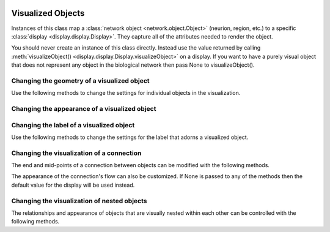 .. image:: ../../../../Artwork/Neuroptikon.png
   :width: 64
   :height: 64
   :align: left

Visualized Objects
==================

.. class:: display.visible.Visible

Instances of this class map a :class:`network object <network.object.Object>` (neurion, region, etc.) to a specific :class:`display <display.display.Display>`.  They capture all of the attributes needed to render the object.

You should never create an instance of this class directly.  Instead use the value returned by calling :meth:`visualizeObject() <display.display.Display.visualizeObject>` on a display.  If you want to have a purely visual object that does not represent any object in the biological network then pass None to visualizeObject().

.. _geometry:

Changing the geometry of a visualized object
--------------------------------------------

Use the following methods to change the settings for individual objects in the visualization.

.. automethod:: display.visible.Visible.setPosition
.. automethod:: display.visible.Visible.offsetPosition
.. automethod:: display.visible.Visible.position
.. automethod:: display.visible.Visible.worldPosition
.. automethod:: display.visible.Visible.setPositionIsFixed
.. automethod:: display.visible.Visible.positionIsFixed
.. automethod:: display.visible.Visible.setSize
.. automethod:: display.visible.Visible.size
.. automethod:: display.visible.Visible.worldSize
.. automethod:: display.visible.Visible.setSizeIsFixed
.. automethod:: display.visible.Visible.sizeIsFixed
.. automethod:: display.visible.Visible.setSizeIsAbsolute
.. automethod:: display.visible.Visible.sizeIsAbsolute

.. _appearance:

Changing the appearance of a visualized object
----------------------------------------------

.. automethod:: display.visible.Visible.setColor
.. automethod:: display.visible.Visible.color
.. automethod:: display.visible.Visible.setOpacity
.. automethod:: display.visible.Visible.opacity
.. automethod:: display.visible.Visible.setShape
.. automethod:: display.visible.Visible.shape
.. automethod:: display.visible.Visible.setTexture
.. automethod:: display.visible.Visible.texture
.. automethod:: display.visible.Visible.setTextureScale
.. automethod:: display.visible.Visible.textureScale
.. automethod:: display.visible.Visible.setWeight
.. automethod:: display.visible.Visible.weight

.. _label:

Changing the label of a visualized object
-----------------------------------------

Use the following methods to change the settings for the label that adorns a visualized object.

.. automethod:: display.visible.Visible.setLabel
.. automethod:: display.visible.Visible.label
.. automethod:: display.visible.Visible.setLabelColor
.. automethod:: display.visible.Visible.labelColor
.. automethod:: display.visible.Visible.setLabelPosition
.. automethod:: display.visible.Visible.labelPosition

.. _connection:

Changing the visualization of a connection
------------------------------------------

The end and mid-points of a connection between objects can be modified with the following methods.

.. automethod:: display.visible.Visible.setPathEndPoints
.. automethod:: display.visible.Visible.pathEndPoints
.. automethod:: display.visible.Visible.setPathMidPoints
.. automethod:: display.visible.Visible.pathMidPoints
.. automethod:: display.visible.Visible.isPath

The appearance of the connection's flow can also be customized.  If None is passed to any of the methods then the default value for the display will be used instead.

.. automethod:: display.visible.Visible.setFlowFrom
.. automethod:: display.visible.Visible.flowFrom
.. automethod:: display.visible.Visible.setFlowFromColor
.. automethod:: display.visible.Visible.flowFromColor
.. automethod:: display.visible.Visible.setFlowFromSpacing
.. automethod:: display.visible.Visible.flowFromSpacing
.. automethod:: display.visible.Visible.setFlowFromSpeed
.. automethod:: display.visible.Visible.flowFromSpeed
.. automethod:: display.visible.Visible.setFlowFromSpread
.. automethod:: display.visible.Visible.flowFromSpread
.. automethod:: display.visible.Visible.setFlowTo
.. automethod:: display.visible.Visible.flowTo
.. automethod:: display.visible.Visible.setFlowToColor
.. automethod:: display.visible.Visible.flowToColor
.. automethod:: display.visible.Visible.setFlowToSpacing
.. automethod:: display.visible.Visible.flowToSpacing
.. automethod:: display.visible.Visible.setFlowToSpeed
.. automethod:: display.visible.Visible.flowToSpeed
.. automethod:: display.visible.Visible.setFlowToSpread
.. automethod:: display.visible.Visible.flowToSpread

.. _hierarchy:

Changing the visualization of nested objects
--------------------------------------------

The relationships and appearance of objects that are visually nested within each other can be controlled with the following methods.

.. automethod:: display.visible.Visible.addChildVisible
.. automethod:: display.visible.Visible.removeChildVisible
.. automethod:: display.visible.Visible.descendants
.. automethod:: display.visible.Visible.ancestors
.. automethod:: display.visible.Visible.rootVisible
.. automethod:: display.visible.Visible.setArrangedAxis
.. automethod:: display.visible.Visible.setArrangedSpacing
.. automethod:: display.visible.Visible.setArrangedWeight
